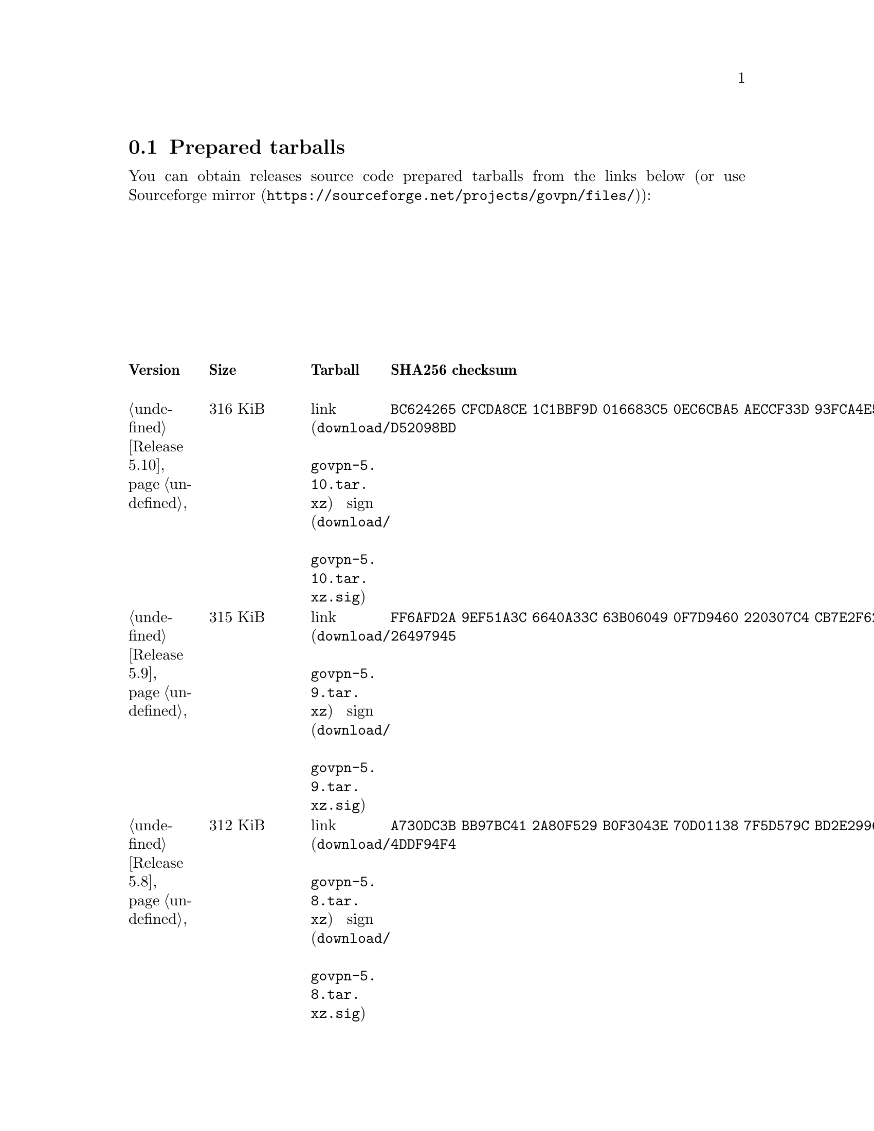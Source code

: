 @node Tarballs
@section Prepared tarballs

You can obtain releases source code prepared tarballs from the links below
(or use @url{https://sourceforge.net/projects/govpn/files/, Sourceforge mirror}):

@multitable {XXXXX} {XXXX KiB} {link sign} {xxxxxxxxxxxxxxxxxxxxxxxxxxxxxxxxxxxxxxxxxxxxxxxxxxxxxxxxxxxxxxxx}
@headitem Version @tab Size @tab Tarball @tab SHA256 checksum

@item @ref{Release 5.10, 5.10} @tab 316 KiB
@tab @url{download/govpn-5.10.tar.xz, link} @url{download/govpn-5.10.tar.xz.sig, sign}
@tab @code{BC624265 CFCDA8CE 1C1BBF9D 016683C5 0EC6CBA5 AECCF33D 93FCA4E5 D52098BD}

@item @ref{Release 5.9, 5.9} @tab 315 KiB
@tab @url{download/govpn-5.9.tar.xz, link} @url{download/govpn-5.9.tar.xz.sig, sign}
@tab @code{FF6AFD2A 9EF51A3C 6640A33C 63B06049 0F7D9460 220307C4 CB7E2F62 26497945}

@item @ref{Release 5.8, 5.8} @tab 312 KiB
@tab @url{download/govpn-5.8.tar.xz, link} @url{download/govpn-5.8.tar.xz.sig, sign}
@tab @code{A730DC3B BB97BC41 2A80F529 B0F3043E 70D01138 7F5D579C BD2E2996 4DDF94F4}

@item @ref{Release 5.7, 5.7} @tab 312 KiB
@tab @url{download/govpn-5.7.tar.xz, link} @url{download/govpn-5.7.tar.xz.sig, sign}
@tab @code{17A8A223 E2D9D4FD 537F8DE8 02BC6C72 F16EBF8A 8C5430E3 FBF045C3 04F9DFEC}

@item @ref{Release 5.6, 5.6} @tab 311 KiB
@tab @url{download/govpn-5.6.tar.xz, link} @url{download/govpn-5.6.tar.xz.sig, sign}
@tab @code{D46B8F74 2F1E2BF1 72368685 12F1EA5A D80F59C3 BAC753A5 6CE41A1F 465282A8}

@item @ref{Release 5.5, 5.5} @tab 310 KiB
@tab @url{download/govpn-5.5.tar.xz, link} @url{download/govpn-5.5.tar.xz.sig, sign}
@tab @code{2F32E02C 34A13EAE 538BE7B4 4C11E16A 8E68C43A FC8E4A30 71172F9C 52B861D8}

@item @ref{Release 5.4, 5.4} @tab 310 KiB
@tab @url{download/govpn-5.4.tar.xz, link} @url{download/govpn-5.4.tar.xz.sig, sign}
@tab @code{A1A001D9 EF899FF6 B61872EB 7D2425A0 9EB01615 74F50C8D A6E4B14B EB9B0FF6}

@item @ref{Release 5.3, 5.3} @tab 301 KiB
@tab @url{download/govpn-5.3.tar.xz, link} @url{download/govpn-5.3.tar.xz.sig, sign}
@tab @code{50955D0A 2EA41236 682CB5AC 24521069 1FB6ECBE 88D138C5 873E2362 E547DA48}

@item @ref{Release 5.2, 5.2} @tab 300 KiB
@tab @url{download/govpn-5.2.tar.xz, link} @url{download/govpn-5.2.tar.xz.sig, sign}
@tab @code{44E3A326 5B30305A 4436E172 565585C3 27FB28D2 6197E61B 7496C437 D032C0DB}

@item @ref{Release 5.1, 5.1} @tab 287 KiB
@tab @url{download/govpn-5.1.tar.xz, link} @url{download/govpn-5.1.tar.xz.sig, sign}
@tab @code{0D456C56 83287DCA 31F8C330 2EB9A932 9FEAB82B C1FBDB00 98FCA991 513536D1}

@item @ref{Release 5.0, 5.0} @tab 237 KiB
@tab @url{download/govpn-5.0.tar.xz, link} @url{download/govpn-5.0.tar.xz.sig, sign}
@tab @code{CC186A3B 800279B6 F5A7C86D 61B250C2 4CF97235 F6C3E1BB 05A6CB60 251085C6}

@item @ref{Release 4.2, 4.2} @tab 233 KiB
@tab @url{download/govpn-4.2.tar.xz, link} @url{download/govpn-4.2.tar.xz.sig, sign}
@tab @code{DC2D390B 9DCFB30A 3612018D 410B61DD F8EDD82F 4D9AA5ED 2691B027 BE10BA0A}

@item @ref{Release 4.1, 4.1} @tab 227 KiB
@tab @url{download/govpn-4.1.tar.xz, link} @url{download/govpn-4.1.tar.xz.sig, sign}
@tab @code{FBC7A730 AFE96384 827DC1E1 402C5316 5710ADE5 113D9053 1427C391 72E40ACA}

@item @ref{Release 4.0, 4.0} @tab 183 KiB
@tab @url{download/govpn-4.0.tar.xz, link} @url{download/govpn-4.0.tar.xz.sig, sign}
@tab @code{A791C356 9C01DEA8 B18AA2F2 1D27B797 DED76F2C 33A8D96C 2DB864A9 ABF2615B}

@item @ref{Release 3.5, 3.5} @tab 179 KiB
@tab @url{download/govpn-3.5.tar.xz, link} @url{download/govpn-3.5.tar.xz.sig, sign}
@tab @code{6B60C2CD 4A8B4B2C 893E52D3 36651067 8704FD68 A02A0EA2 4CB112BD 753EA54B}

@item @ref{Release 3.4, 3.4} @tab 175 KiB
@tab @url{download/govpn-3.4.tar.xz, link} @url{download/govpn-3.4.tar.xz.sig, sign}
@tab @code{266612A7 F8FAA6CE B2955ED6 11C0C218 72776306 F4EAAD5B 785145BB B0390C82}

@item @ref{Release 3.3, 3.3} @tab 175 KiB
@tab @url{download/govpn-3.3.tar.xz, link} @url{download/govpn-3.3.tar.xz.sig, sign}
@tab @code{1834A057 215324F4 9D6272B2 BEB89F15 32105156 F7E853EA E8556599 92AC0C84}

@item @ref{Release 3.2, 3.2} @tab 174 KiB
@tab @url{download/govpn-3.2.tar.xz, link} @url{download/govpn-3.2.tar.xz.sig, sign}
@tab @code{388E98D6 ADEF5EBF 3431B0D4 8419F54D 2E2064C6 57DE67E2 3C669EBC F273126D}

@item @ref{Release 3.1, 3.1} @tab 54 KiB
@tab @url{download/govpn-3.1.tar.xz, link} @url{download/govpn-3.1.tar.xz.sig, sign}
@tab @code{4034A67E B472E337 60ED1783 CA871F53 1C3A6BE9 9B9BD621 3F4F83C1 147C344B}

@item @ref{Release 3.0, 3.0} @tab 53 KiB
@tab @url{download/govpn-3.0.tar.xz, link} @url{download/govpn-3.0.tar.xz.sig, sign}
@tab @code{12579C5C 3CCCFE73 C66B5893 335BC70C 42D7B13B 8E94C775 1EC65D42 1EAFF9A5}

@item @ref{Release 2.4, 2.4} @tab 42 KiB
@tab @url{download/govpn-2.4.tar.xz, link} @url{download/govpn-2.4.tar.xz.sig, sign}
@tab @code{DF45225B AC2384C5 EED73C5C DB05DC35 81495E08 D365317B EB03A248 7D46B98C}

@item @ref{Release 2.3, 2.3} @tab 34 KiB
@tab @url{download/govpn-2.3.tar.xz, link} @url{download/govpn-2.3.tar.xz.sig, sign}
@tab @code{92986EC6 D6DA107C 6CC11436 59E5A154 CD19B8F2 EDE5FA7F 5CCC4525 AE468E97}

@item @ref{Release 2.2, 2.2} @tab 32 KiB
@tab @url{download/govpn-2.2.tar.xz, link} @url{download/govpn-2.2.tar.xz.sig, sign}
@tab @code{5745278B CE8B9A3B D7EC1636 507BBCE8 C17BA1D7 9F1568E2 F3681B7A 90BBE6E1}

@item @ref{Release 2.0, 2.0} @tab 31 KiB
@tab @url{download/govpn-2.0.tar.xz, link} @url{download/govpn-2.0.tar.xz.sig, sign}
@tab @code{D43BE124 8D6A46BA 8CA75BE2 FDAB5E3D 8B0660FB 9DF9B6D8 7CFA3973 722B42BE}

@item @ref{Release 1.5, 1.5} @tab 19 KiB
@tab @url{download/govpn-1.5.tar.xz, link} @url{download/govpn-1.5.tar.xz.sig, sign}
@tab @code{715B07D4 D1EA4396 C3E37014 CA65EC37 68818423 521F3C12 E7200B6E DCA48C31}

@end multitable

Also you can try its @ref{Contacts, .onion} version.
